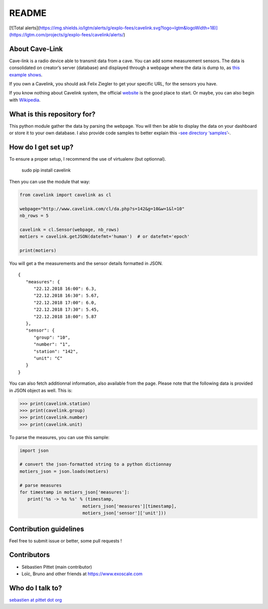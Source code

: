 README
======

|Build Status|

[![Total alerts](https://img.shields.io/lgtm/alerts/g/explo-fees/cavelink.svg?logo=lgtm&logoWidth=18)](https://lgtm.com/projects/g/explo-fees/cavelink/alerts/)

About Cave-Link
~~~~~~~~~~~~~~~

Cave-link is a radio device able to transmit data from a cave. You can
add some measurement sensors. The data is consolidated on creator’s
server (database) and displayed through a webpage where the data is dump
to, as `this example shows`_.

If you own a Cavelink, you should ask Felix Ziegler to get your
specific URL, for the sensors you have.

If you know nothing about Cavelink system, the official `website`_ is
the good place to start. Or maybe, you can also begin with `Wikipedia`_.

What is this repository for?
~~~~~~~~~~~~~~~~~~~~~~~~~~~~

This python module gather the data by parsing the webpage. You will
then be able to display the data on your dashboard or store it to your
own database. I also provide code samples to better explain this -`see
directory ‘samples’`_-.

How do I get set up?
~~~~~~~~~~~~~~~~~~~~

To ensure a proper setup, I recommend the use of virtualenv (but
optionnal).

..

   sudo pip install cavelink


Then you can use the module that way:

.. code:: python

   from cavelink import cavelink as cl

   webpage="http://www.cavelink.com/cl/da.php?s=142&g=10&w=1&l=10"
   nb_rows = 5

   cavelink = cl.Sensor(webpage, nb_rows)
   motiers = cavelink.getJSON(datefmt='human')  # or datefmt='epoch'

   print(motiers)

You will get a the measurements and the sensor details formatted in JSON.

::

   {
      "measures": {
         "22.12.2018 16:00": 6.3,
         "22.12.2018 16:30": 5.67,
         "22.12.2018 17:00": 6.0,
         "22.12.2018 17:30": 5.45,
         "22.12.2018 18:00": 5.87
      },
      "sensor": {
         "group": "10",
         "number": "1",
         "station": "142",
         "unit": "C"
      }
   }


You can also fetch additionnal information, also available from the page.
Please note that the following data is provided in JSON object as well.
This is:

>>> print(cavelink.station)
>>> print(cavelink.group)
>>> print(cavelink.number)
>>> print(cavelink.unit)

To parse the measures, you can use this sample:

.. code:: python

   import json
   
   # convert the json-formatted string to a python dictionnay
   motiers_json = json.loads(motiers)

   # parse measures
   for timestamp in motiers_json['measures']:
      print('%s -> %s %s' % (timestamp,
                           motiers_json['measures'][timestamp],
                           motiers_json['sensor']['unit']))


Contribution guidelines
~~~~~~~~~~~~~~~~~~~~~~~

Feel free to submit issue or better, some pull requests !

Contributors
~~~~~~~~~~~~

* Sébastien Pittet (main contributor)
* Loïc, Bruno and other friends at https://www.exoscale.com


Who do I talk to?
~~~~~~~~~~~~~~~~~

`sebastien at pittet dot org`_

.. _this example shows: http://www.cavelink.com/cl/da.php?s=106&g=1&w=0&l=10
.. _website: http://www.cavelink.com
.. _Wikipedia: https://de.wikipedia.org/wiki/Cave-Link
.. _see directory ‘samples’: https://github.com/SebastienPittet/cavelink/blob/master/cavelink/samples/display-cavelink.py
.. _sebastien at pittet dot org: https://sebastien.pittet.org

.. |Build Status| image:: https://travis-ci.org/SebastienPittet/cavelink.svg?branch=master
   :target: https://travis-ci.org/SebastienPittet/cavelink
